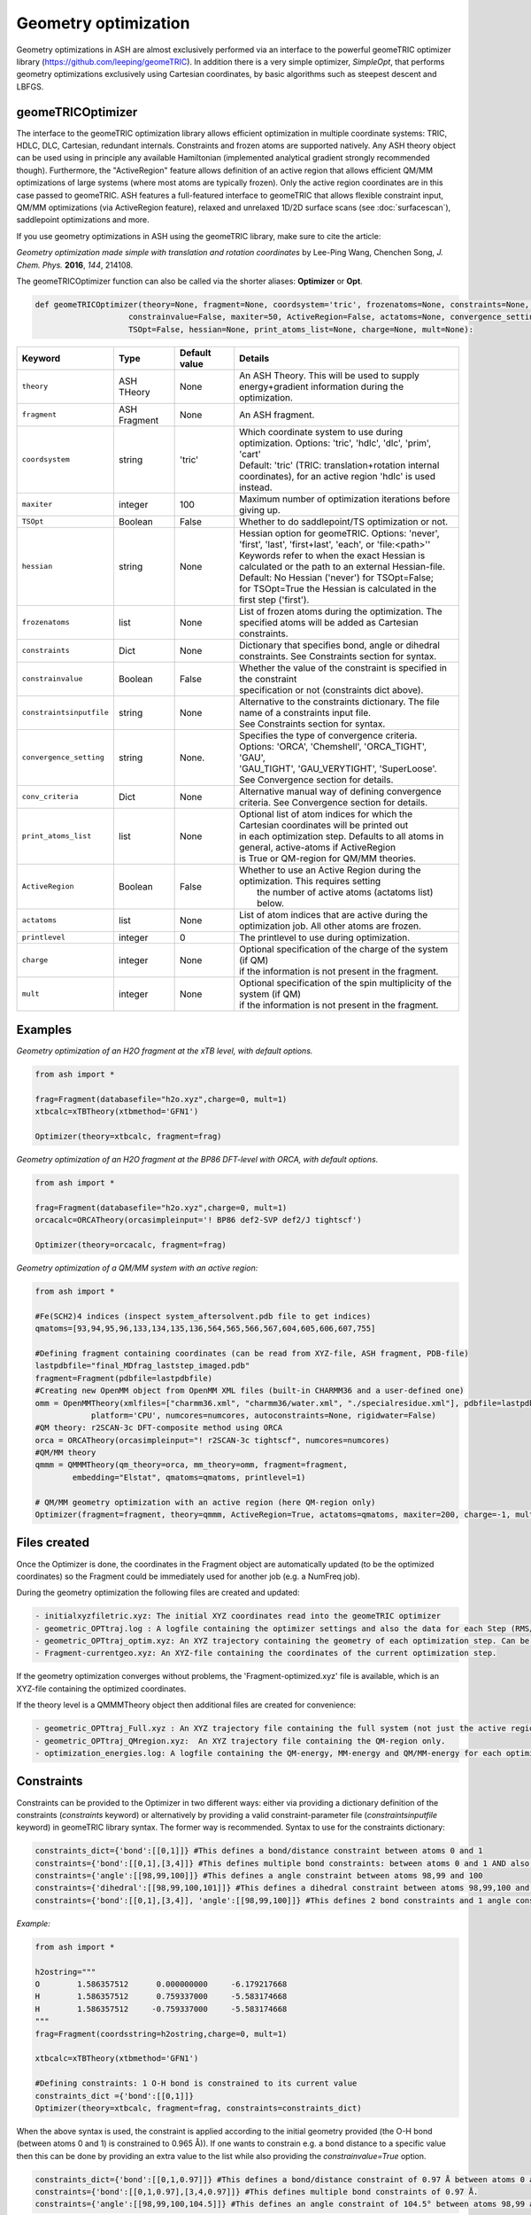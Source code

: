 Geometry optimization
======================================

Geometry optimizations in ASH are almost exclusively performed via an interface to the powerful geomeTRIC optimizer library  (https://github.com/leeping/geomeTRIC).
In addition there is a very simple optimizer, *SimpleOpt*, that performs geometry optimizations exclusively using Cartesian coordinates,
by basic algorithms such as steepest descent and LBFGS. 


######################################################
geomeTRICOptimizer
######################################################

The interface to the geomeTRIC optimization library allows efficient optimization in multiple coordinate systems: TRIC, HDLC, DLC, Cartesian, redundant internals. Constraints and frozen atoms are supported natively.
Any ASH theory object can be used using in principle any available Hamiltonian (implemented analytical gradient strongly recommended though).
Furthermore, the "ActiveRegion" feature allows definition of an active region that allows efficient QM/MM optimizations of large systems (where most atoms are typically frozen). 
Only the active region coordinates are in this case passed to geomeTRIC.
ASH features a full-featured interface to geomeTRIC that allows flexible constraint input, QM/MM optimizations (via ActiveRegion feature), 
relaxed and unrelaxed 1D/2D surface scans (see  :doc:`surfacescan`), saddlepoint optimizations and more.

If you use geometry optimizations in ASH using the geomeTRIC library, make sure to cite the article:

*Geometry optimization made simple with translation and rotation coordinates*  by    Lee-Ping Wang, Chenchen Song, *J. Chem. Phys.* **2016**, *144*, 214108. 




The geomeTRICOptimizer function can also be called via the shorter aliases: 
**Optimizer** or **Opt**.

.. code-block:: python

    def geomeTRICOptimizer(theory=None, fragment=None, coordsystem='tric', frozenatoms=None, constraints=None, constraintsinputfile=None, 
                        constrainvalue=False, maxiter=50, ActiveRegion=False, actatoms=None, convergence_setting=None, conv_criteria=None,
                        TSOpt=False, hessian=None, print_atoms_list=None, charge=None, mult=None):


.. list-table::
   :widths: 15 15 15 60
   :header-rows: 1

   * - Keyword
     - Type
     - Default value
     - Details
   * - ``theory``
     - ASH THeory
     - None
     - An ASH Theory. This will be used to supply energy+gradient information during the optimization.
   * - ``fragment``
     - ASH Fragment
     - None
     - An ASH fragment.
   * - ``coordsystem``
     - string
     - 'tric'
     - | Which coordinate system to use during optimization. Options: 'tric', 'hdlc', 'dlc', 'prim', 'cart'  
       | Default: 'tric' (TRIC: translation+rotation internal coordinates), for an active region 'hdlc' is used instead.
   * - ``maxiter``
     - integer
     - 100
     - Maximum number of optimization iterations before giving up.
   * - ``TSOpt``
     - Boolean
     - False
     - Whether to do saddlepoint/TS optimization or not. 
   * - ``hessian``
     - string
     - None
     - | Hessian option for geomeTRIC. Options: 'never', 'first', 'last', 'first+last', 'each', or 'file:<path>''
       | Keywords refer to when the exact Hessian is calculated or the path to an external Hessian-file.
       | Default: No Hessian ('never') for TSOpt=False; 
       | for TSOpt=True the Hessian is calculated in the first step ('first').
   * - ``frozenatoms``
     - list
     - None
     - List of frozen atoms during the optimization. The specified atoms will be added as Cartesian constraints.
   * - ``constraints``
     - Dict
     - None
     - Dictionary that specifies bond, angle or dihedral constraints. See Constraints section for syntax.
   * - ``constrainvalue``
     - Boolean
     - False
     - | Whether the value of the constraint is specified in the constraint 
       | specification or not (constraints dict above).
   * - ``constraintsinputfile``
     - string
     - None
     - | Alternative to the constraints dictionary. The file name of a constraints input file. 
       | See Constraints section for syntax. 
   * - ``convergence_setting``
     - string
     - None.
     - | Specifies the type of convergence criteria. Options: 'ORCA', 'Chemshell', 'ORCA_TIGHT', 'GAU',
       | 'GAU_TIGHT', 'GAU_VERYTIGHT', 'SuperLoose'. See Convergence section for details.
   * - ``conv_criteria``
     - Dict
     - None
     - Alternative manual way of defining convergence criteria. See Convergence section for details.
   * - ``print_atoms_list``
     - list
     - None
     - | Optional list of atom indices for which the Cartesian coordinates will be printed out
       | in each optimization step. Defaults to all atoms in general, active-atoms if ActiveRegion
       | is True or QM-region for QM/MM theories.
   * - ``ActiveRegion``
     - Boolean
     - False
     - | Whether to use an Active Region during the optimization. This requires setting
       |  the number of active atoms (actatoms list) below.
   * - ``actatoms``
     - list
     - None
     - List of atom indices that are active during the optimization job. All other atoms are frozen. 
   * - ``printlevel``
     - integer
     - 0
     - The printlevel to use during optimization.
   * - ``charge``
     - integer
     - None
     - | Optional specification of the charge of the system (if QM)
       | if the information is not present in the fragment.
   * - ``mult``
     - integer
     - None
     - | Optional specification of the spin multiplicity of the system (if QM) 
       | if the information is not present in the fragment.



######################################################
Examples
######################################################

*Geometry optimization of an H2O fragment at the xTB level, with default options.*


.. code-block:: python

    from ash import *

    frag=Fragment(databasefile="h2o.xyz",charge=0, mult=1)
    xtbcalc=xTBTheory(xtbmethod='GFN1')

    Optimizer(theory=xtbcalc, fragment=frag)

*Geometry optimization of an H2O fragment at the BP86 DFT-level with ORCA, with default options.*

.. code-block:: python

    from ash import *

    frag=Fragment(databasefile="h2o.xyz",charge=0, mult=1)
    orcacalc=ORCATheory(orcasimpleinput='! BP86 def2-SVP def2/J tightscf')

    Optimizer(theory=orcacalc, fragment=frag)


*Geometry optimization of a QM/MM system with an active region:*

.. code-block:: python

    from ash import *

    #Fe(SCH2)4 indices (inspect system_aftersolvent.pdb file to get indices)
    qmatoms=[93,94,95,96,133,134,135,136,564,565,566,567,604,605,606,607,755]

    #Defining fragment containing coordinates (can be read from XYZ-file, ASH fragment, PDB-file)
    lastpdbfile="final_MDfrag_laststep_imaged.pdb"
    fragment=Fragment(pdbfile=lastpdbfile)
    #Creating new OpenMM object from OpenMM XML files (built-in CHARMM36 and a user-defined one)
    omm = OpenMMTheory(xmlfiles=["charmm36.xml", "charmm36/water.xml", "./specialresidue.xml"], pdbfile=lastpdbfile, periodic=True,
                platform='CPU', numcores=numcores, autoconstraints=None, rigidwater=False)
    #QM theory: r2SCAN-3c DFT-composite method using ORCA
    orca = ORCATheory(orcasimpleinput="! r2SCAN-3c tightscf", numcores=numcores)
    #QM/MM theory
    qmmm = QMMMTheory(qm_theory=orca, mm_theory=omm, fragment=fragment,
            embedding="Elstat", qmatoms=qmatoms, printlevel=1)

    # QM/MM geometry optimization with an active region (here QM-region only)
    Optimizer(fragment=fragment, theory=qmmm, ActiveRegion=True, actatoms=qmatoms, maxiter=200, charge=-1, mult=6)

######################################################
Files created
######################################################

Once the Optimizer is done, the coordinates in the Fragment object are automatically updated (to be the optimized coordinates) so the Fragment could be immediately used for another job (e.g. a NumFreq job).

During the geometry optimization the following files are created and updated:

.. code-block:: text

  - initialxyzfiletric.xyz: The initial XYZ coordinates read into the geomeTRIC optimizer
  - geometric_OPTtraj.log : A logfile containing the optimizer settings and also the data for each Step (RMS/Max Gradient and Displacement values and Energy)
  - geometric_OPTtraj_optim.xyz: An XYZ trajectory containing the geometry of each optimization step. Can be visualized using e.g. VMD/Chemcraft.
  - Fragment-currentgeo.xyz: An XYZ-file containing the coordinates of the current optimization step.

If the geometry optimization converges without problems, the 'Fragment-optimized.xyz' file is available, which is an XYZ-file containing the optimized coordinates.

If the theory level is a QMMMTheory object then additional files are created for convenience:

.. code-block:: text

  - geometric_OPTtraj_Full.xyz : An XYZ trajectory file containing the full system (not just the active region).
  - geometric_OPTtraj_QMregion.xyz:  An XYZ trajectory file containing the QM-region only.
  - optimization_energies.log: A logfile containing the QM-energy, MM-energy and QM/MM-energy for each optimization step.

######################################################
Constraints
######################################################

Constraints can be provided to the Optimizer in two different ways: either via providing a dictionary definition of the constraints (*constraints* keyword) or alternatively by providing a valid constraint-parameter file (*constraintsinputfile* keyword) in geomeTRIC library syntax.
The former way is recommended.
Syntax to use for the constraints dictionary:

.. code-block:: python

    constraints_dict={'bond':[[0,1]]} #This defines a bond/distance constraint between atoms 0 and 1
    constraints={'bond':[[0,1],[3,4]]} #This defines multiple bond constraints: between atoms 0 and 1 AND also between atoms 3 and 4
    constraints={'angle':[[98,99,100]]} #This defines a angle constraint between atoms 98,99 and 100
    constraints={'dihedral':[[98,99,100,101]]} #This defines a dihedral constraint between atoms 98,99,100 and 101.
    constraints={'bond':[[0,1],[3,4]], 'angle':[[98,99,100]]} #This defines 2 bond constraints and 1 angle constraint.

*Example:*

.. code-block:: python

    from ash import *

    h2ostring="""
    O        1.586357512      0.000000000     -6.179217668
    H        1.586357512      0.759337000     -5.583174668
    H        1.586357512     -0.759337000     -5.583174668
    """
    frag=Fragment(coordsstring=h2ostring,charge=0, mult=1)
    
    xtbcalc=xTBTheory(xtbmethod='GFN1')

    #Defining constraints: 1 O-H bond is constrained to its current value 
    constraints_dict ={'bond':[[0,1]]}
    Optimizer(theory=xtbcalc, fragment=frag, constraints=constraints_dict)


When the above syntax is used, the constraint is applied according to the initial geometry provided (the O-H bond (between atoms 0 and 1) is constrained to 0.965 Å)). 
If one wants to constrain e.g. a bond distance to a specific value
then this can be done by providing an extra value to the list while also providing the *constrainvalue=True* option.

.. code-block:: python

    constraints_dict={'bond':[[0,1,0.97]]} #This defines a bond/distance constraint of 0.97 Å between atoms 0 and 1
    constraints={'bond':[[0,1,0.97],[3,4,0.97]]} #This defines multiple bond constraints of 0.97 Å.
    constraints={'angle':[[98,99,100,104.5]]} #This defines an angle constraint of 104.5° between atoms 98,99 and 100


It should be noted that geomeTRIC handles constraints a little different than many codes and the constraints are not fully enforced until the end of the constrained optimization.
There are also rare cases where the minimization stalls because constraints can not be fully satisfied.
Changing the convergence tolerance of the constraints are then necessary (see Convergence criteria section below).

*Example:*

.. code-block:: python

    from ash import *

    h2ostring="""
    O        1.586357512      0.000000000     -6.179217668
    H        1.586357512      0.759337000     -5.583174668
    H        1.586357512     -0.759337000     -5.583174668
    """
    frag=Fragment(coordsstring=h2ostring,charge=0, mult=1)
    
    xtbcalc=xTBTheory(xtbmethod='GFN1')

    #Defining constraints: 1 O-H bond is constrained to to 0.97 Å
    constraints_dict ={'bond':[[0,1,0.97]]}
    Optimizer(theory=xtbcalc, fragment=frag, constraints=constraints_dict, constrainvalue=True)


Finally an alternative way of specifying constraint is to provide a file with the constraints defined according to the syntax of the geomeTRIC library.
See `geomeTRIC constraints file format <https://github.com/leeping/geomeTRIC/blob/master/examples/constraints.txt>`_ for more information.
The drawback of this approach is that atom indices will use 1-based indexing (unlike ASH in general), indices would have to be checked and modified in case of an Active Region,
and finally either a global path to this file needs to be provided (so that the computing node can access it) or the file copied over to the scratch on the node.

Format of the constraint file (*Warning: geomeTRIC counts from 1 (unlike ASH).*)

.. code-block:: text

    $freeze
    bond 5 6
    xyz 5 xyz
    xy 5-11,13,35
    $set
    angle 3 1 2 30.0
    z 36 10.0
    $scan
    dihedral 4 2 3 5 0.0 180.0 19



######################################################
Convergence criteria
######################################################

The default convergence criteria of **geomeTRICOptimizer** are the same as used by the ORCA program by default. It is possible to change these default criteria by either specifying a string (*convergence_setting* keyword)
or manually setting all the criteria by providing a dictionary (*conv_criteria* keyword)

convergence_setting options (default: 'ORCA'). What type of convergence criteria to use. 

Valid options are: 'ORCA', 'ORCA_TIGHT', 'Chemshell', 'GAU', 'GAU_TIGHT', 'GAU_VERYTIGHT', 'SuperLoose'.



.. list-table::
   :widths: 15 15 15 15 15 15
   :header-rows: 1

   * - String keyword
     - convergence_energy
     - convergence_grms value
     - convergence_gmax
     - convergence_drms
     - convergence_dmax
   * - ``ORCA``
     - 5.0e-6
     - 1.0e-4
     - 3.0e-4
     - 2.0e-3
     - 4.0e-3
   * - ``ORCA_TIGHT``
     - 1.0e-6
     - 3.0e-5
     - 1.0e-4
     - 6.0e-4
     - 1.0e-3
   * - ``Chemshell``
     - 1.0e-6
     - 3.0e-4
     - 4.5e-4
     - 1.2e-3
     - 1.8e-3
   * - ``GAU``
     - 1.0e-6
     - 3.0e-4
     - 4.5e-4
     - 1.2e-3
     - 1.8e-3
   * - ``GAU_TIGHT``
     - 1.0e-6
     - 1.0e-5
     - 1.5e-5
     - 4.0e-5
     - 6.0e-5
   * - ``GAU_VERYTIGHT``
     - 1.0e-6
     - 1.0e-6
     - 2.0e-6
     - 4.0e-6
     - 6.0e-6
   * - ``SuperLoose``
     - 1.0e-1
     - 1.0e-1
     - 1.0e-1
     - 1.0e-1
     - 1.0e-1


.. note:: Additionally all settings above also use a tolerance for enforcing any present constraints (convergence_cmax) which is by default convergence_cmax=1.0e-2

*Example: Setting convergence criteria to GAU_TIGHT:*

.. code-block:: python

    from ash import *

    frag=Fragment(xyzfile="h2o.xyz",charge=0, mult=1)
    xtbcalc=xTBTheory(xtbmethod='GFN1')

    Optimizer(theory=xtbcalc, fragment=frag, convergence_setting='GAU_TIGHT')

*Example: Setting convergence criteria manually:*

.. code-block:: python

    from ash import *

    frag=Fragment(xyzfile="h2o.xyz",charge=0, mult=1)
    xtbcalc=xTBTheory(xtbmethod='GFN1')

    conv_criteria_dict = {'convergence_energy' : 1e-6, 'convergence_grms' : 1e-5, 'convergence_gmax' : 1.5e-5, 
        'convergence_drms' : 4.0e-5, 'convergence_dmax' : 6.0e-5, 'convergence_cmax' : 1.0e-1 }
    Optimizer(theory=xtbcalc, fragment=frag, conv_criteria=conv_criteria_dict)


geomeTRIC handles constraints a little different than many codes and the constraints are not fully enforced until the end of the constrained optimization.
There are also cases where the minimization stalls because constraints can not be fully satisfied.
Changing *convergence_cmax* to a smaller value than 1.0e-2 may be necessary in these cases.

######################################################
The geomeTRICOptimizer class
######################################################

The **geomeTRICOptimizer** described above is actually a wrapper function around a class: **GeomeTRICOptimizerClass**.

It is strongly recommended to use the function described above, however, if you do require more flexibility for your 
ASH script then it is also possible to create an object from the class directly and use the built-in *run* method.


.. code-block:: python

    class GeomeTRICOptimizerClass:
            def __init__(self,theory=None, fragment=None, charge=None, mult=None, coordsystem='tric', frozenatoms=None, 
                        constraintsinputfile=None, constraints=None, constrainvalue=False, maxiter=50, print_atoms_list=None,
                        ActiveRegion=False, actatoms=None, convergence_setting=None, conv_criteria=None):


Example on how to use:

.. code-block:: python

    #Create optimizer object
    optimizer = GeomeTRICOptimizerClass(theory=theory, fragment=fragment, charge=0, mult=1))
    #Run the optimizer object
    result = optimizer.run()



######################################################
SimpleOpt
######################################################

SimpleOpt is an alternative to the geomeTRIC optimizer. 
It is rarely recommended except for very small systems where it can find some use.
It performs geometry optimization in Cartesian coordinates only via the following algorithms:

- steepest descent (optimizer="SD")
- LBFGS (via Knarr library, optimizer="KNARR-LBFGS")
- FIRE (via Knarr library, optimizer="KNARR-FIRE")

.. code-block:: python

  def SimpleOpt(fragment=None, theory=None, charge=None, mult=None, optimizer='KNARR-LBFGS', maxiter=50, 
                frozen_atoms=None, RMSGtolerance=0.0001, MaxGtolerance=0.0003, FIRE_timestep=0.00009):

*Geometry optimization of an H2O fragment at the xTB level, with default options.*


.. code-block:: python

    from ash import *

    frag=Fragment(databasefile="h2o.xyz",charge=0, mult=1)
    xtbcalc=xTBTheory(xtbmethod='GFN1')

    Optimizer(theory=xtbcalc, fragment=frag)


######################################################
Numerical Gradient Optimizations
######################################################

For some complicated quantum chemical methods as well as some hybrid methods, no analytical gradient might be available, 
typically preventing convenient geometry optimizations. However, a numerical gradient can always be defined.

ASH allows numerical gradient optimizations to be performed in those cases.
This is performed by wrapping the Theory object by the *NumGradclass*.

.. code-block:: python
    
  # Numerical gradient class
  class NumGradclass:
      def __init__(self, theory, npoint=2, displacement=0.00264589,  runmode="serial", numcores=1, printlevel=2):

Once a NumGradclass object has been defined, one can use it to e.g. perform geometry optimizations or any other job-type where gradients are needed (MD, surface scan etc.).
Be aware of course that numerical gradients are by definition more noisy than analytical ones and require considerable effort. MD using numerical gradients is unlikely to work well due to noise.

The example below requests a numerical-gradient geometry optimization using a ORCA-DFT level (just as an example, the analytical gradient is of course preferable here):

.. code-block:: python

  from ash import *

  #Fragment
  frag = Fragment(databasefile="h2o.xyz")
  #Theory
  theory = ORCATheory(orcasimpleinput="! B3LYP def2-SVP tightscf")
  #Numgrad wrapper
  numgrd_theory = NumGradclass(theory=theory)
  #Optimization
  Optimizer(theory=numgrd_theory, fragment=frag)

A simpler alternative for numerical gradient optimization makes use of the NumGrad keyword in the *Optimizer* :

.. code-block:: python

  from ash import *

  #Fragment
  frag = Fragment(databasefile="h2o.xyz")
  #Theory
  theory = ORCATheory(orcasimpleinput="! B3LYP def2-SVP tightscf")
  #Optimization
  Optimizer(theory=theory, fragment=frag, NumGrad=True)

A good use-case for numerical-gradient optimizations would e.g. involve geometry optimization of a small molecule using a correlated wavefunction
where no analytic gradient is available.


######################################################
Minimum Energy Crossing Point Optimizations
######################################################

Minimum energy crossing point (MECP) optimizations are intented for finding the point where 2 potential energy surfaces cross each other.
The 2 energy surfaces might differ e.g. by spin multiplicity or an alternative SCF solution of the same multiplicity.
The gradient is defined following Harvey et al: Harvey, J. N.; Aschi, M.; Schwarz, H.; Koch, W. Theor. Chem. Acc., 1998, 99, 95.

ASH has a way of conveniently defining the MECP gradient by the *MECPGradclass*. 
One simply couples together 2 different theory objects and also specifies the charge and multiplicity of both energy surfaces.
In principle the 2 theory objects could even be interfaces to 2 different QM programs.

.. code-block:: python

  # MEPC-gradient class
  class MECPGradclass:
      def __init__(self, theory_1=None,theory_2=None, charge_1=None, charge_2=None, 
                  mult_1=None, mult_2=None, runmode="serial", numcores=1, printlevel=2):

Once an *MECPGradclass* object is defined, one can run a geometry optimization by using the *MECPGradclass* object as a Theory object.
In the limited testing done so far, the MECP-optimizations have been found to be more efficient using the Cartesian-based *SimpleOpt* optimizer.



*Example: MECP optimization of the quartet/sextet crossing of FeO+*

We define the system as a fragment, then define 2 identical theory levels and then specify the different spin multiplicity for each.

.. code-block:: python

  from ash import *

  #Define system
  frag = Fragment(diatomic="FeO", bondlength=1.67, charge=1, mult=6)

  # Define theory levels for both electronic states
  theory_1 = ORCATheory(orcasimpleinput="! B3LYP tzvp tightscf")
  theory_2 = ORCATheory(orcasimpleinput="! B3LYP tzvp tightscf")

  # Wrap the 2 theory levels into a MECPGradclass object
  mecpgrad = MECPGradclass(theory_1=theory_1, theory_2=theory_2, charge_1=1, charge_2=1, mult_1=6, mult_2=4)

  # Run using the basic optimizer
  SimpleOpt(fragment=frag, theory=mecpgrad, optimizer='KNARR-LBFGS', maxiter=50,
    RMSGtolerance=0.00001, MaxGtolerance=0.00003)

Starting from an FeO+ distance of 1.67 Angstrom (close to the sextet minimum) the MECP optimization converges to a distance of 1.99 Angstrom
which is where the sextet and quartet surfaces cross.

*Example: MECP optimization involving a non-ground-state SCF solution*

ASH allows some additional freedom in MECP optimization as the 2 electronic states are 
controlled by the 2 theory objects as well as specifying the multiplicity of them.
For example for ORCATheory one could control the specific SCF-state solution by the deltaSCF feature as ASH can turn that off and on for each theory object.

.. code-block:: python

  from ash import *

  frag = Fragment(diatomic="FeO", bondlength=1.67, charge=1, mult=6)

  theory_1 = ORCATheory(orcasimpleinput="! UKS B3LYP tzvp tightscf")
  theory_2 = ORCATheory(orcasimpleinput="! UKS B3LYP tzvp tightscf", deltaSCF=True,
            deltaSCF_PMOM=False, deltaSCF_confline="betaconf 0,1", deltaSCF_turn_off_automatically=True)

  mecpgrad = MECPGradclass(theory_1=theory_1, theory_2=theory_2, charge_1=1, charge_2=1, mult_1=6, mult_2=4)

  SimpleOpt(fragment=frag, theory=mecpgrad, optimizer='KNARR-LBFGS', maxiter=50,
    RMSGtolerance=0.00001, MaxGtolerance=0.00003)

As it not necessarily straightforward though to stay on the correct SCF solution throughout so that requires some experimentation.
